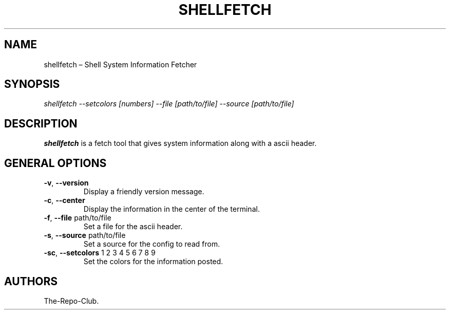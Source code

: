.TH "SHELLFETCH" "1" "VERSION" "SHELLFETCH" "VERSION"
.hy
.SH NAME
.PP
shellfetch \[en] Shell System Information Fetcher
.SH SYNOPSIS
.PP
\fI\,shellfetch --setcolors [numbers] --file [path/to/file] --source [path/to/file]\/\fR
.SH DESCRIPTION
.PP
\f[B]shellfetch\f[R] is a fetch tool that gives system information along with a ascii header.
.SH GENERAL OPTIONS
.TP
\f[B]-v\f[R], \f[B]\--version\f[R]
Display a friendly version message.
.TP
\f[B]-c\f[R], \f[B]\--center\f[R]
Display the information in the center of the terminal.
.TP
\f[B]-f\f[R], \f[B]\--file\f[R] path/to/file
Set a file for the ascii header.
.TP
\f[B]-s\f[R], \f[B]\--source\f[R] path/to/file
Set a source for the config to read from.
.TP
\f[B]-sc\f[R], \f[B]\--setcolors\f[R] 1 2 3 4 5 6 7 8 9
Set the colors for the information posted.
.SH AUTHORS
The-Repo-Club.
